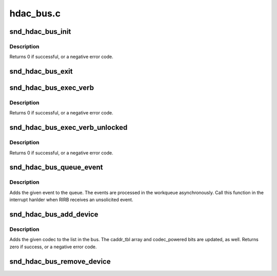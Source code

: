 .. -*- coding: utf-8; mode: rst -*-

==========
hdac_bus.c
==========


.. _`snd_hdac_bus_init`:

snd_hdac_bus_init
=================

.. c:function:: int snd_hdac_bus_init (struct hdac_bus *bus, struct device *dev, const struct hdac_bus_ops *ops, const struct hdac_io_ops *io_ops)

    initialize a HD-audio bas bus

    :param struct hdac_bus \*bus:
        the pointer to bus object

    :param struct device \*dev:

        *undescribed*

    :param const struct hdac_bus_ops \*ops:
        bus verb operators

    :param const struct hdac_io_ops \*io_ops:
        lowlevel I/O operators



.. _`snd_hdac_bus_init.description`:

Description
-----------

Returns 0 if successful, or a negative error code.



.. _`snd_hdac_bus_exit`:

snd_hdac_bus_exit
=================

.. c:function:: void snd_hdac_bus_exit (struct hdac_bus *bus)

    clean up a HD-audio bas bus

    :param struct hdac_bus \*bus:
        the pointer to bus object



.. _`snd_hdac_bus_exec_verb`:

snd_hdac_bus_exec_verb
======================

.. c:function:: int snd_hdac_bus_exec_verb (struct hdac_bus *bus, unsigned int addr, unsigned int cmd, unsigned int *res)

    execute a HD-audio verb on the given bus

    :param struct hdac_bus \*bus:
        bus object

    :param unsigned int addr:

        *undescribed*

    :param unsigned int cmd:
        HD-audio encoded verb

    :param unsigned int \*res:
        pointer to store the response, NULL if performing asynchronously



.. _`snd_hdac_bus_exec_verb.description`:

Description
-----------

Returns 0 if successful, or a negative error code.



.. _`snd_hdac_bus_exec_verb_unlocked`:

snd_hdac_bus_exec_verb_unlocked
===============================

.. c:function:: int snd_hdac_bus_exec_verb_unlocked (struct hdac_bus *bus, unsigned int addr, unsigned int cmd, unsigned int *res)

    unlocked version

    :param struct hdac_bus \*bus:
        bus object

    :param unsigned int addr:

        *undescribed*

    :param unsigned int cmd:
        HD-audio encoded verb

    :param unsigned int \*res:
        pointer to store the response, NULL if performing asynchronously



.. _`snd_hdac_bus_exec_verb_unlocked.description`:

Description
-----------

Returns 0 if successful, or a negative error code.



.. _`snd_hdac_bus_queue_event`:

snd_hdac_bus_queue_event
========================

.. c:function:: void snd_hdac_bus_queue_event (struct hdac_bus *bus, u32 res, u32 res_ex)

    add an unsolicited event to queue

    :param struct hdac_bus \*bus:
        the BUS

    :param u32 res:
        unsolicited event (lower 32bit of RIRB entry)

    :param u32 res_ex:
        codec addr and flags (upper 32bit or RIRB entry)



.. _`snd_hdac_bus_queue_event.description`:

Description
-----------

Adds the given event to the queue.  The events are processed in
the workqueue asynchronously.  Call this function in the interrupt
hanlder when RIRB receives an unsolicited event.



.. _`snd_hdac_bus_add_device`:

snd_hdac_bus_add_device
=======================

.. c:function:: int snd_hdac_bus_add_device (struct hdac_bus *bus, struct hdac_device *codec)

    Add a codec to bus

    :param struct hdac_bus \*bus:
        HDA core bus

    :param struct hdac_device \*codec:
        HDA core device to add



.. _`snd_hdac_bus_add_device.description`:

Description
-----------

Adds the given codec to the list in the bus.  The caddr_tbl array
and codec_powered bits are updated, as well.
Returns zero if success, or a negative error code.



.. _`snd_hdac_bus_remove_device`:

snd_hdac_bus_remove_device
==========================

.. c:function:: void snd_hdac_bus_remove_device (struct hdac_bus *bus, struct hdac_device *codec)

    Remove a codec from bus

    :param struct hdac_bus \*bus:
        HDA core bus

    :param struct hdac_device \*codec:
        HDA core device to remove


